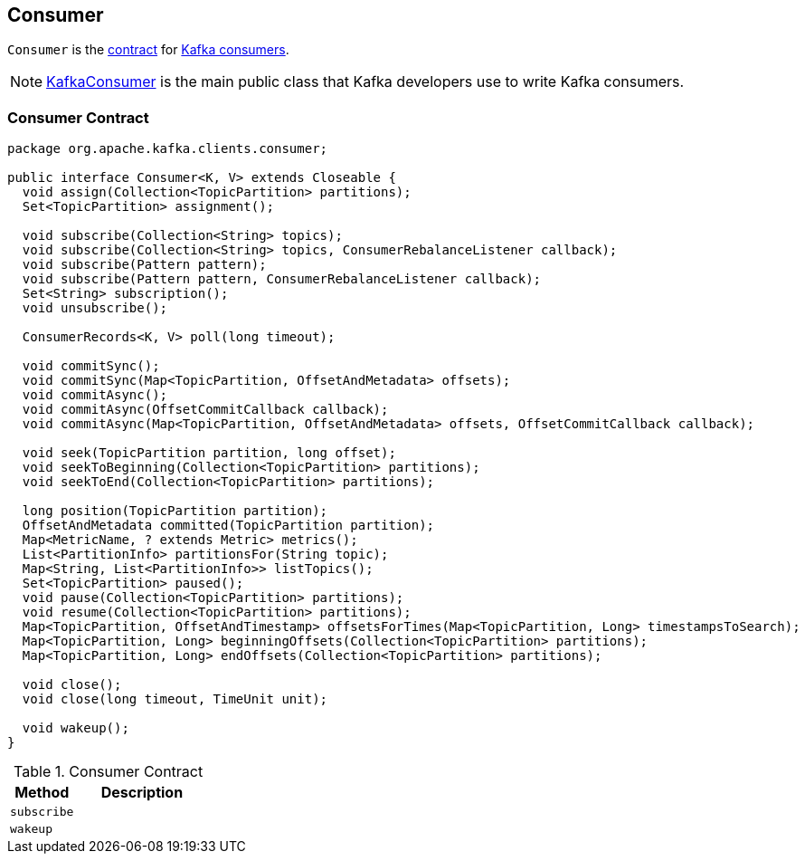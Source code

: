 == [[Consumer]] Consumer

`Consumer` is the <<contract, contract>> for link:kafka-consumers.adoc[Kafka consumers].

NOTE: link:kafka-KafkaConsumer.adoc[KafkaConsumer] is the main public class that Kafka developers use to write Kafka consumers.

=== [[contract]] Consumer Contract

[source, java]
----
package org.apache.kafka.clients.consumer;

public interface Consumer<K, V> extends Closeable {
  void assign(Collection<TopicPartition> partitions);
  Set<TopicPartition> assignment();

  void subscribe(Collection<String> topics);
  void subscribe(Collection<String> topics, ConsumerRebalanceListener callback);
  void subscribe(Pattern pattern);
  void subscribe(Pattern pattern, ConsumerRebalanceListener callback);
  Set<String> subscription();
  void unsubscribe();

  ConsumerRecords<K, V> poll(long timeout);

  void commitSync();
  void commitSync(Map<TopicPartition, OffsetAndMetadata> offsets);
  void commitAsync();
  void commitAsync(OffsetCommitCallback callback);
  void commitAsync(Map<TopicPartition, OffsetAndMetadata> offsets, OffsetCommitCallback callback);

  void seek(TopicPartition partition, long offset);
  void seekToBeginning(Collection<TopicPartition> partitions);
  void seekToEnd(Collection<TopicPartition> partitions);

  long position(TopicPartition partition);
  OffsetAndMetadata committed(TopicPartition partition);
  Map<MetricName, ? extends Metric> metrics();
  List<PartitionInfo> partitionsFor(String topic);
  Map<String, List<PartitionInfo>> listTopics();
  Set<TopicPartition> paused();
  void pause(Collection<TopicPartition> partitions);
  void resume(Collection<TopicPartition> partitions);
  Map<TopicPartition, OffsetAndTimestamp> offsetsForTimes(Map<TopicPartition, Long> timestampsToSearch);
  Map<TopicPartition, Long> beginningOffsets(Collection<TopicPartition> partitions);
  Map<TopicPartition, Long> endOffsets(Collection<TopicPartition> partitions);

  void close();
  void close(long timeout, TimeUnit unit);

  void wakeup();
}
----

.Consumer Contract
[cols="1,2",options="header",width="100%"]
|===
| Method
| Description

| [[subscribe]] `subscribe`
|

| [[wakeup]] `wakeup`
|
|===
